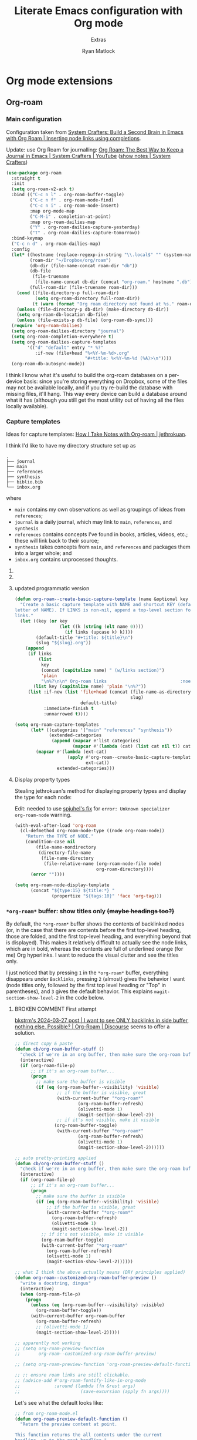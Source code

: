 #+title: Literate Emacs configuration with Org mode
#+subtitle: Extras
#+author: Ryan Matlock

* Org mode extensions
** Org-roam
*** Main configuration
Configuration taken from [[https://systemcrafters.cc/build-a-second-brain-in-emacs/getting-started-with-org-roam/#inserting-node-links-using-completions][System Crafters: Build a Second Brain in Emacs with
Org Roam | Inserting node links using completions]].

Update: use Org Roam for journalling: [[https://youtu.be/3-sLBaJAtew][Org Roam: The Best Way to Keep a Journal
in Emacs  | System Crafters | YouTube]] ([[https://systemcrafters.net/build-a-second-brain-in-emacs/keep-a-journal/][show notes | System Crafters]])

#+begin_src emacs-lisp
  (use-package org-roam
    :straight t
    :init
    (setq org-roam-v2-ack t)
    :bind (("C-c n l" . org-roam-buffer-toggle)
           ("C-c n f" . org-roam-node-find)
           ("C-c n i" . org-roam-node-insert)
           :map org-mode-map
           ("C-M-i" . completion-at-point)
           :map org-roam-dailies-map
           ("Y" . org-roam-dailies-capture-yesterday)
           ("T" . org-roam-dailies-capture-tomorrow))
    :bind-keymap
    ("C-c n d" . org-roam-dailies-map)
    :config
    (let* ((hostname (replace-regexp-in-string "\\.local$" "" (system-name)))
           (roam-dir "~/Dropbox/org/roam")
           (db-dir (file-name-concat roam-dir "db"))
           (db-file
            (file-truename
             (file-name-concat db-dir (concat "org-roam." hostname ".db"))))
           (full-roam-dir (file-truename roam-dir)))
      (cond ((file-directory-p full-roam-dir)
             (setq org-roam-directory full-roam-dir))
            (t (warn (format "Org roam directory not found at %s." roam-dir))))
      (unless (file-directory-p db-dir) (make-directory db-dir))
      (setq org-roam-db-location db-file)
      (unless (file-exists-p db-file) (org-roam-db-sync)))
    (require 'org-roam-dailies)
    (setq org-roam-dailies-directory "journal")
    (setq org-roam-completion-everywhere t)
    (setq org-roam-dailies-capture-templates
          '(("d" "default" entry "* %?"
             :if-new (file+head "%<%Y-%m-%d>.org"
                                "#+title: %<%Y-%m-%d (%A)>\n"))))
    (org-roam-db-autosync-mode))
#+end_src

I think I know what it's useful to build the org-roam databases on a per-device
basis: since you're storing everything on Dropbox, some of the files may not be
available locally, and if you try re-build the database with missing files,
it'll hang. This way every device can build a database around what it has
(although you still get the most utility out of having all the files locally
available).

*** Capture templates
Ideas for capture templates: [[https://jethrokuan.github.io/org-roam-guide/][How I Take Notes with Org-roam | jethrokuan]].

I think I'd like to have my directory structure set up as

#+begin_example
  .
  ├── journal
  ├── main
  ├── references
  ├── synthesis
  ├── biblio.bib
  └── inbox.org
#+end_example

where
- ~main~ contains my own observations as well as groupings of ideas from
  ~references~;
- ~journal~ is a daily journal, which may link to ~main~, ~references~, and
  ~synthesis~
- ~references~ contains concepts I've found in books, articles, videos, etc.;
  these will link back to their source;
- ~synthesis~ takes concepts from ~main~, and ~references~ and packages them
  into a larger whole; and
- ~inbox.org~ contains unprocessed thoughts.

**** COMMENT suggested way of doing it

#+begin_src emacs-lisp :eval no
  (setq org-roam-capture-templates
        '(("i" "ideas" plain "%?"
           :if-new (file+head "ideas/${slug}.org"
                              "#+title: ${title}\n")
           :immediate-finish t
           :unnarrowed t)
          ("r" "references" plain "%?"
           :if-new
           (file+head "references/${slug}.org"
                      "#+title: ${title}\n")
           :immediate-finish t
           :unnarrowed t)
          ("o" "observations" plain "%?"
           :if-new
           (file+head "observations/${slug}.org"
                      "#+title: ${title}\n")
           :immediate-finish t
           :unnarrowed t)
          ("s" "synthesis" plain "%?"
           :if-new
           (file+head "synthesis/${slug}.org"
                      "#+title: ${title}\n")
           :immediate-finish t
           :unnarrowed t)))
#+end_src

**** COMMENT +wrong+ +slightly+ (old) programmatic/DRY way to do it

#+begin_src emacs-lisp :eval no
  (defun org-roam--create-basic-capture-template (name &optional key)
    "Create a basic capture template with NAME and shortcut KEY (default: first
  letter of NAME)."
    (let ((key (or key (string (elt name 0))))
          (default-title "#+title: ${title}\n")
          (slug "${slug}.org"))
      (list
       key name 'plain "%?"
       :if-new (list 'file+head (concat (file-name-as-directory name)
                                        slug)
                     default-title)
       :immediate-finish t
       :unnarrowed t)))

  (setq org-roam-capture-templates
        (let (;; home row keys
              ;; (categories '(("main" "a") ("references" "f") ("synthesis")))
              ;; natural keys
              (categories '(("main") ("references") ("synthesis"))))
          (mapcar #'(lambda (cat)
                      (apply #'org-roam--create-basic-capture-template
                             cat))
                  categories)))
#+end_src

**** updated programmatic version

#+begin_src emacs-lisp
  (defun org-roam--create-basic-capture-template (name &optional key links)
    "Create a basic capture template with NAME and shortcut KEY (default: first
  letter of NAME). If LINKS is non-nil, append a top-level section for Org-roam
  links."
    (let ((key (or key
                   (let ((k (string (elt name 0))))
                     (if links (upcase k) k))))
          (default-title "#+title: ${title}\n")
          (slug "${slug}.org"))
      (append
       (if links
           (list
            key
            (concat (capitalize name) " (w/links section)")
            'plain
            "\n%?\n\n* Org-roam links                            :noexport:\n-")
         (list key (capitalize name) 'plain "\n%?"))
       (list :if-new (list 'file+head (concat (file-name-as-directory name)
                                              slug)
                           default-title)
             :immediate-finish t
             :unnarrowed t))))

  (setq org-roam-capture-templates
        (let* ((categories '("main" "references" "synthesis"))
               (extended-categories
                (append (mapcar #'list categories)
                        (mapcar #'(lambda (cat) (list cat nil t)) categories))))
          (mapcar #'(lambda (ext-cat)
                      (apply #'org-roam--create-basic-capture-template
                             ext-cat))
                  extended-categories)))
#+end_src

**** Display property types
Stealing jethrokuan's method for displaying property types and display the
type for each node:

Edit: needed to use [[https://github.com/jethrokuan/org-roam-guide/issues/2#issuecomment-1240626498][spjuhel's fix]] for ~error: Unknown specializer
org-roam-node~ warning.

#+begin_src emacs-lisp
  (with-eval-after-load 'org-roam
    (cl-defmethod org-roam-node-type ((node org-roam-node))
      "Return the TYPE of NODE."
      (condition-case nil
          (file-name-nondirectory
           (directory-file-name
            (file-name-directory
             (file-relative-name (org-roam-node-file node)
                                 org-roam-directory))))
        (error ""))))

  (setq org-roam-node-display-template
        (concat "${type:15} ${title:*} "
                (propertize "${tags:10}" 'face 'org-tag)))
#+end_src

*** =*org-roam*= buffer: show titles only +(maybe headings too?)+
By default, the =*org-roam*= buffer shows the contents of backlinked nodes (or,
in the case that there are contents before the first top-level heading, those
are folded, and the first top-level heading, and everything beyond that is
displayed). This makes it relatively difficult to actually see the node links,
which are in bold, whereas the contents are full of underlined orange (for me)
Org hyperlinks. I want to reduce the visual clutter and see the titles only.

I just noticed that by pressing =1= in the =*org-roam*= buffer, everything
disappears under =Backlinks=, pressing =2= (almost) gives the behavior I want (node
titles only, followed by the first top level heading or "Top" in parentheses),
and =3= gives the default behavior. This explains ~magit-section-show-level-2~ in
the code below.

**** BROKEN COMMENT First attempt
[[https://org-roam.discourse.group/t/solved-i-want-to-see-only-backlinks-in-side-buffer-nothing-else-possible/3404/7][bkstrm's 2024-03-27 post | I want to see ONLY backlinks in side buffer, nothing
else. Possible? | Org-Roam | Discourse]] seems to offer a solution.

#+begin_src emacs-lisp
  ;; direct copy & paste
  (defun cb/org-roam-buffer-stuff ()
    "check if we're in an org buffer, then make sure the org-roam buffer is visible, then refresh it, collapse the V to >, turn on olivetti mode to fix weird formatting"
    (interactive)
    (if (org-roam-file-p)
        ;; if it's an org-roam buffer...
        (progn
          ;; make sure the buffer is visible
          (if (eq (org-roam-buffer--visibility) 'visible)
                  ;; if the buffer is visible, great
                  (with-current-buffer "*org-roam*"
                          (org-roam-buffer-refresh)
                          (olivetti-mode 1)
                          (magit-section-show-level-2))
                  ;; if it's not visible, make it visible
                 (org-roam-buffer-toggle)
                  (with-current-buffer "*org-roam*"
                          (org-roam-buffer-refresh)
                          (olivetti-mode 1)
                          (magit-section-show-level-2))))))

  ;; auto pretty-printing applied
  (defun cb/org-roam-buffer-stuff ()
    "check if we're in an org buffer, then make sure the org-roam buffer is visible, then refresh it, collapse the V to >, turn on olivetti mode to fix weird formatting"
    (interactive)
    (if (org-roam-file-p)
        ;; if it's an org-roam buffer...
        (progn
          ;; make sure the buffer is visible
          (if (eq (org-roam-buffer--visibility) 'visible)
              ;; if the buffer is visible, great
              (with-current-buffer "*org-roam*"
                (org-roam-buffer-refresh)
                (olivetti-mode 1)
                (magit-section-show-level-2))
            ;; if it's not visible, make it visible
            (org-roam-buffer-toggle)
            (with-current-buffer "*org-roam*"
              (org-roam-buffer-refresh)
              (olivetti-mode 1)
              (magit-section-show-level-2))))))

  ;; what I think the above actually means (DRY principles applied)
  (defun org-roam--customized-org-roam-buffer-preview ()
    "write a docstring, dingus"
    (interactive)
    (when (org-roam-file-p)
      (progn
        (unless (eq (org-roam-buffer--visibility) :visible)
          (org-roam-buffer-toggle))
        (with-current-buffer org-roam-buffer
          (org-roam-buffer-refresh)
          ;; (olivetti-mode 1)
          (magit-section-show-level-2)))))

  ;; apparently not working
  ;; (setq org-roam-preview-function
  ;;       org-roam--customized-org-roam-buffer-preview)

  ;; (setq org-roam-preview-function 'org-roam-preview-default-function)

  ;; ;; ensure roam links are still clickable.
  ;; (advice-add #'org-roam-fontify-like-in-org-mode
  ;;             :around (lambda (fn &rest args)
  ;;                       (save-excursion (apply fn args))))
#+end_src

Let's see what the default looks like:

#+begin_src emacs-lisp :eval no
  ;; from org-roam-mode.el
  (defun org-roam-preview-default-function ()
    "Return the preview content at point.

  This function returns the all contents under the current
  headline, up to the next headline."
    (let ((beg (save-excursion
                 (org-roam-end-of-meta-data t)
                 (point)))
          (end (save-excursion
                 (org-next-visible-heading 1)
                 (point))))
      (string-trim (buffer-substring-no-properties beg end))))

  (defun org-roam-preview-get-contents (file pt)
    "Get preview content for FILE at PT."
    (save-excursion
      (org-roam-with-temp-buffer file
        (org-with-wide-buffer
         (goto-char pt)
         (let ((s (funcall org-roam-preview-function)))
           (dolist (fn org-roam-preview-postprocess-functions)
             (setq s (funcall fn s)))
           s)))))
#+end_src

**** BROKEN COMMENT Alternate solution idea
=C-c n l= is bound to ~org-roam-buffer-toggle~. What if I bind =C-c n L= to a
function that calls ~org-roam-buffer-toggle~ + 「the magit(?) function bound to
=2=​」 (~magit-section-show-level-2~)?

#+begin_src emacs-lisp :eval no
  (defun org-roam--buffer-toggle-show-level-2 ()
    "Toggle display of the persistent `org-roam-buffer', and if opening it."
    (interactive)
    (progn
      (org-roam-buffer-toggle)
      (when (eq (org-roam-buffer--visibility) 'visible)
        (progn
          (switch-to-buffer-other-frame org-roam-buffer)
          ;; ;; collapse everything
          ;; (magit-section-show-level-1)
          ;; ;; then show level 2
          (magit-section-show-level-2)))))
#+end_src

+This isn't quite working. I'm getting the following message:+

#+begin_example
  eieio-oref: Wrong type argument: (or eieio-object cl-structure-object oclosure), nil
  Auto-saving...done
#+end_example

Never mind; added ~(switch-to-buffer org-roam-buffer)~, and it almost works, but
then there are two =*org-roam*= buffers open. I want to switch focus to the
=*org-roam*= buffer.

**** Working solution
Now you can type =C-c n L= to get the behavior you're looking for.

#+begin_src emacs-lisp
  (defun org-roam--buffer-toggle-show-level-2 ()
    "Toggle display of the persistent `org-roam-buffer', and if it is open,
  switch to that buffer and show level 2 sections."
    (interactive)
    (progn
      (org-roam-buffer-toggle)
      (when (eq (org-roam-buffer--visibility) 'visible)
        (progn
          (switch-to-buffer-other-frame org-roam-buffer)
          (magit-section-show-level-2)))))

  (define-key
   org-mode-map (kbd "C-c n L") 'org-roam--buffer-toggle-show-level-2)
#+end_src

** Org Tree Slide
[[https://github.com/takaxp/org-tree-slide][Org Tree Slide]] makes for quick and easy presentations with your Org mode files
(similar to [[https://github.com/yjwen/org-reveal][org-reveal]] + [[https://revealjs.com][reveal.js]], but lighter weight).

* Major modes
** YAML
*** ~yaml-mode~
[[https://github.com/yoshiki/yaml-mode][yaml-mode | GitHub]] (looking for a new maintainer)

#+begin_src emacs-lisp
  (use-package yaml-mode
    :straight (yaml-mode
               :type git
               :host github
               :repo "yoshiki/yaml-mode"
               :branch "master"))
#+end_src

*** TODO COMMENT ~yaml.el~
[[https://github.com/zkry/yaml.el][yaml.el | GitHub]]

#+begin_src emacs-lisp
  (use-package yaml
    :straight (yaml
               :type git
               :host github
               :repo "zkry/yaml.el"
               :branch "master")
    :config
    (require 'yaml))
#+end_src

*** TODO COMMENT ~yaml-pro~
[[https://github.com/zkry/yaml-pro][yaml-pro | GitHub]]: tools for editing YAML leveraging tree-sitter/parser

** ~csv-mode~
[[https://elpa.gnu.org/packages/csv-mode.html][csv-mode | GNU ELPA]]

#+begin_src emacs-lisp
  (use-package csv-mode
    :straight t)
#+end_src

** Markdown +-- configured under ~lsp-bridge~+
For when you can't use Org mode 🙃; see [[https://jblevins.org/projects/markdown-mode/][markdown-mode]].

#+begin_src emacs-lisp
  (use-package markdown-mode
    :straight t
    :commands (markdown-mode gfm-mode)
    :mode (("README\\.md\\'" . gfm-mode)
           ("\\.md\\'" . markdown-mode)
           ("\\.markdown\\'" . markdown-mode))
    :init (setq markdown-command "multimarkdown")
    :bind (:map markdown-mode-map
           ("C-c C-e" . markdown-do)))
#+end_src

*** ~pandoc-mode~
[[http://joostkremers.github.io/pandoc-mode/][pandoc-mode]] makes it easier to interface with ~pandoc~, which is especially
useful when editing Markdown files (Org mode has a lot of this functionality
built in).

#+begin_src emacs-lisp
  (use-package pandoc-mode
    :straight t
    :hook ((markdown-mode . pandoc-mode)))
#+end_src

** JSON
#+begin_src emacs-lisp
  (use-package json-mode
    :straight t)
#+end_src

** PARTIAL =vterm=
[[https://github.com/akermu/emacs-libvterm][Emacs-libvterm]] is C library-based terminal emulator.

#+begin_src emacs-lisp
  (cond ((executable-find "vterm-ctrl")
         (use-package vterm
           :straight t
           :config
           (setq vterm-shell shell-file-name)
           (setq vterm-copy-exclude-prompt t)))
        (t (message "vterm requirements not installed on this device.")))
#+end_src

Note that the documentation recommends some [[https://github.com/akermu/emacs-libvterm#shell-side-configuration][shell-side configuration]] to get the
most out of ~vterm~, but I haven't done this.

#+begin_quote
Tip: you don't need ~ansi-term~ anymore because ~vterm~ supports the equivalent of
switching between ~line-mode~ and ~char-mode~: ~C-c c-t~ toggles =vterm-copy-mode=.
#+end_quote

Just noticed this on my MacBook Pro:

#+begin_src shell :eval no
  $ echo $SHELL
  /bin/zsh
  $ zsh --version
  zsh 5.8.1 (x86_64-apple-darwin22.0)
#+end_src

Probably time to +review something like [[https://systemcrafters.net/emacs-from-scratch/learn-to-love-the-terminal-modes/][Learn to Love the Terminal Modes |System
Crafters]].+ read the Emacs libvterm documentation.

Ok, I explicitly set =vterm-shell=, and now I'm getting this behavior:

#+begin_src shell :eval no
  $ echo $SHELL
  /bin/zsh
  $ echo $0
  /usr/local/bin/bash
  $ echo $ZSH_NAME

  $ ps
    PID TTY           TIME CMD
  30442 ttys000    0:00.08 -bash
  44159 ttys001    0:00.02 /usr/local/bin/bash
  94406 ttys003    0:00.01 -bash
  68604 ttys005    0:00.02 -bash
#+end_src

According to [[https://stackoverflow.com/a/3327022][How to determine the current interactive shell that I'm in
(command-line) | stackoverflow]], this suggests I'm using the Homebrew ~bash~ I
expect, so I wonder why =$SHELL= is still set to ~/bin/zsh~. This also holds for
~shell~ and ~term~.

In ~iTerm2~, I get this:

#+begin_src shell :eval no
  $ echo $SHELL
  /usr/local/bin/bash
#+end_src

#+begin_quote
When starting ~shell-mode~ with ~M-x shell~, Emacs starts the shell you want
(usually the same as your login shell, but this can be changed if you really
want to) and then sources a file, if it exists, based on the shell's name. The
places it looks are

1. ~~/.emacs_$SHELLNAME~
2. ~~/.emacs.d/init_${SHELLNAME}.sh~

-- source: [[https://stackoverflow.com/a/54951844][Setting TERM variable for Emacs shell | stackoverflow]]
#+end_quote

...so maybe I should change my login shell; see [[https://superuser.com/questions/48226/how-do-i-set-my-shell-in-mac-os-x][How do I set my shell in Mac OS
X? | superuser.stackexchange]].

I reset my shell with

#+begin_src shell
  $ sudo chsh -s /usr/local/bin/bash matlock
#+end_src

which I can confirm worked because

#+begin_src shell
  $ dscacheutil -q user -a name matlock
  name: matlock
  password: ********
  uid: xxx
  gid: xx
  dir: /Users/matlock
  shell: /usr/local/bin/bash
  gecos: Ryan Matlock
#+end_src

(See [[https://apple.stackexchange.com/a/29877][How can I list all user accounts in the terminal? | apple.stackexchange]];
note that ~/etc/passwd~ doesn't contain user information the way it does on
Linux.) It may be that a system reboot will fix this.

Note: I'm definitely the user running Emacs:

#+begin_src shell
  $ ps aux | ack -i emacs
  matlock          45403   3.0  0.3 35870716 172160   ??  S    12:54AM   0:22.28
  /Applications/Emacs.app/Contents/MacOS/Emacs-x86_64-10_14
#+end_src

How =$SHELL= is set in ~bash~:

#+begin_quote
=SHELL=

This environment variable expands to the full pathname to the shell. If it is
not set when the shell starts, Bash assigns to it the full pathname of the
current user’s login shell.

-- [[https://www.gnu.org/software/bash/manual/html_node/Bash-Variables.html#index-SHELL][Bash Variables § =SHELL= | GNU Bash Manual]]
#+end_quote

** PARTIAL =dockerfile-mode=
[[https://github.com/spotify/dockerfile-mode][dockerfile-mode | github]] (maintained by Spotify! Is this my first time using
something from a corporate account in my Emacs config?)

#+begin_src emacs-lisp
  (use-package dockerfile-mode
    :straight t)
#+end_src

** Lilypond
[[https://lilypond.org/][Lilypond]] is a FOSS program for "engraving" musical scores from plaintext source
files.

*** COMMENT Not working
https://www.reddit.com/r/emacs/comments/k0mld2/using_lilypond_in_emacs/

https://lilypond.org/doc/v2.25/Documentation/usage/emacs-mode

https://issues.guix.gnu.org/72924

https://francopasut.netlify.app/post/emacs_write_lilypond/

#+begin_src emacs-lisp :eval no
  ;; (let (lilypond-dir "/opt/homebrew/share/emacs/site-lisp/lilypond") (when
  ;;   (file-directory-p lilypond-dir) (setq load-path (append (list
  ;;   lilypond-dir)) load-path))) (setq load-path (append (list
  ;;   (expand-file-name "/opt/homebrew/share/emacs/site-lisp/")) load-path))
  ;;   (require 'lilypond)

  ;; (let ((lp (list (expand-file-name "~/.emacs.d/site-lisp/"))))
  ;;   (use-package lilypond-mode
  ;;     ;; :straight t
  ;;     :load-path lp
  ;;     ;; :ensure t
  ;;     :mode ("\\.ly\\'" . LilyPond-mode)))

  ;; (autoload 'LilyPond-mode "lilypond-mode")
  ;; (setq auto-mode-alist
  ;;       (cons '("\\.ly$" . LilyPond-mode) auto-mode-alist))

  ;; (add-hook 'LilyPond-mode-hook (lambda () (turn-on-font-lock)))

  (let ((site-lisp-dir (expand-file-name "~/.emacs.d/site-lisp/")))
    (when (file-directory-p site-lisp-dir)
      (setq load-path (append (list site-lisp-dir) load-path))))

  ;; (use-package LilyPond-mode
  ;;   :ensure t
  ;;   :mode ("\\.ly\\'" . LilyPond-mode))

  ;; (use-package lilypond-mode
  ;;   :ensure t
  ;;   :mode ("\\.ly\\'" . lilypond-mode))

  (require 'LilyPond-mode)
  (require 'lilypond-mode)
#+end_src

I don't know why this isn't working

*** Bad solution---but it works ¯\_(ツ)_/¯
[[https://github.com/benide/lilypond-mode][lilypond-mode | benide | GitHub]]

#+begin_src emacs-lisp
  (use-package lilypond-mode
    :straight (lilypond-mode
               :type git
               :host github
               :repo "benide/lilypond-mode"
               :branch "master")
    :mode ("\\.ly\\'" . LilyPond-mode))
#+end_src

** =web-mode=
https://web-mode.org/

Per [[https://stackoverflow.com/a/42631327][this stackoverflow response]], =web-mode= is useful for editing unspecified XML
and support node folding.

#+begin_src emacs-lisp
  (use-package web-mode
    :straight t
    :mode
    (("\\.html?\\'" . web-mode)
     ("\\.css\\'" . web-mode)
     ("\\.xml\\'" . web-mode)
     ("\\.svg\\'" . web-mode)))
#+end_src

My initial impression is that it's a little slow at folding nodes on a longer
XML (SVG) file.

** BROKEN =spice-mode=
https://lifeofpenguin.blogspot.com/2021/10/spice-simulation-in-gnu-emacs.html

First, ensure =gnuplot= is installed:

#+begin_src emacs-lisp
  (let ((gnuplot-exit-code (shell-command "gnuplot --version")))
    (unless (zerop gnuplot-exit-code)
      (message "Warning: gnuplot not properly installed/configured. May cause issues for SPICE simulation.")))
#+end_src


*** COMMENT first attempt at =spice-mode= installation/config
Then configure =spice-mode=:

#+begin_src emacs-lisp :eval no
  (use-package spice-mode
    :straight (spice-mode
               :type git
               :host github
               :repo "emacsmirror/spice-mode"
               :branch "master")
    :config (setq spice-simulator "Ngspice"
                  spice-waveform-viewer "ngplot")
    :mode (("\\.cir\\'" . spice-mode)))
#+end_src

Ok, to be fair, I'm not using the =spice-mode.el= found at
https://gitlab.com/atamariya/emacs/-/tree/dev/lisp as the blog post author
above suggested.

**** Issues
Attempting =C-c C-r= (~spice-compile~):

#+begin_example
  Compile command: eldo -i example.cir
#+end_example

I want =eldo= to be =ngspice=. Also, the

*** COMMENT trying it again

#+begin_src emacs-lisp
  (use-package spice-mode
    :straight (spice-mode
               :type git
               :host gitlab
               :repo "atamariya/emacs/-/raw/dev/lisp"
               :branch "master")
    :config (setq spice-simulator "Ngspice"
                  spice-waveform-viewer "ngplot")
    :mode (("\\.cir\\'" . spice-mode)))
#+end_src

https://gitlab.com/atamariya/emacs/-/blob/dev/lisp/spice-mode.el and
https://gitlab.com/atamariya/emacs/-/raw/dev/lisp/spice-mode.el if you want to
directly see the source, but it's buried in some weird way that straight can't
really handle.

*** let's try the first way again since I'm actually using =ngspice= now
Then configure =spice-mode=:

#+begin_src emacs-lisp :eval no
  (use-package spice-mode
    :straight (spice-mode
               :type git
               :host github
               :repo "emacsmirror/spice-mode"
               :branch "master")
    :config (setq spice-simulator "ngspice"
                  spice-waveform-viewer "ngplot")
    :mode (("\\.cir\\'" . spice-mode)))

  ;; (require 'compile)
  ;; (defun spice-compile ()
  ;;   "Spice wrapper function for compile."
  ;;   (interactive)
  ;;   (spice-set-simulator-command)
  ;;   (call-interactively 'compile nil)
  ;;   )

  (defun spice-compile-ngspice ()
    "use in place of spice-mode.el's spice-compile command"
    (interactive)
    ;;
    )
#+end_src

Ok, looking through =spice-mode.el=, it seems like maybe I can do my own
~spice-compile~ command that uses =ngspice=.

** =fish-mode=
[[https://github.com/wwwjfy/emacs-fish][fish-mode | GitHub]]

#+begin_src emacs-lisp
  (use-package fish-mode
    :straight t
    :mode (("\\.fish\\'" . fish-mode)))
#+end_src

** =nix-mode=
[[https://github.com/NixOS/nix-mode][nix-mode | GitHub]]

#+begin_src emacs-lisp
  (use-package nix-mode
    :straight t
    :mode "\\.nix\\'")
#+end_src

* Minor modes
** TempEL
[[https://github.com/minad/tempel][TempEl]] is a modern Emacs templating library.

Configuration stolen from the README.

#+begin_src emacs-lisp
  (use-package tempel
    :straight t
    ;; Require trigger prefix before template name when completing.
    ;; :custom
    ;; (tempel-trigger-prefix "<")
    :custom
    (tempel-path (expand-file-name "*.eld" "~/config/emacs/templates"))

    :bind (("M-<tab>" . tempel-complete) ;; Alternative tempel-expand
           ("M-*" . tempel-insert))

    :init

    ;; Setup completion at point
    (defun tempel-setup-capf ()
      ;; Add the Tempel Capf to `completion-at-point-functions'.
      ;; `tempel-expand' only triggers on exact matches. Alternatively use
      ;; `tempel-complete' if you want to see all matches, but then you
      ;; should also configure `tempel-trigger-prefix', such that Tempel
      ;; does not trigger too often when you don't expect it. NOTE: We add
      ;; `tempel-expand' *before* the main programming mode Capf, such
      ;; that it will be tried first.
      (setq-local completion-at-point-functions
                  (cons #'tempel-expand
                        completion-at-point-functions)))

    (add-hook 'prog-mode-hook 'tempel-setup-capf)
    (add-hook 'text-mode-hook 'tempel-setup-capf)

    ;; Optionally make the Tempel templates available to Abbrev,
    ;; either locally or globally. `expand-abbrev' is bound to C-x '.
    ;; (add-hook 'prog-mode-hook #'tempel-abbrev-mode)
    ;; (global-tempel-abbrev-mode)
    )
#+end_src

* Miscellaneous
** Exercism
[[https://exercism.org/tracks][Exercism]] seems like a neat way to learn concepts from dozens of programming
languages.

*** Emacs Lisp

**** Run test suite
This function was stolen from Exercism's provided ~HELP.md~ packaged with the
exercises. As provided, if ~ert~ hasn't previously been run, =ert-delete-all-tests=
is unbound, which raises an error message:

#+begin_example
  exercism-eval-and-run-all-tests-in-buffer: Symbol’s function definition is
  void: ert-delete-all-tests
#+end_example

And checking if the symbol is bound using =boundp= fixes that. +See [[https://stackoverflow.com/a/757593][In Emacs Lisp,
how do I check if a variable is defined? | stackoverflow]].+ See [[http://xahlee.info/emacs/emacs/elisp_check_defined.html][Emacs Lisp: Check
If a function/variable is Defined | Xah Lee]]; =ert-delete-all-tests= is a
function, not a variable, so you have to use =fboundp=, *not* =boundp=; otherwise,
the tests aren't deleted, and you'll re-run *all* tests across multiple ERT test
buffers.

See also [[https://www.gnu.org/software/emacs/manual/html_mono/ert.html][ERT: Emacs Lisp Regression Testing | GNU Emacs Manual]].

#+begin_src emacs-lisp
  (defun exercism-eval-and-run-all-tests-in-buffer ()
    "Deletes all loaded tests from the runtime, evaluates the current buffer and
  runs all loaded tests with ert."
    (interactive)
    (when (fboundp 'ert-delete-all-tests)
        (ert-delete-all-tests))
    (eval-buffer)
    (ert 't))

  (eval-after-load 'emacs-lisp-mode
    (define-key emacs-lisp-mode-map (kbd "C-c t")
      'exercism-eval-and-run-all-tests-in-buffer))
#+end_src

* Sanity check
Check that bottom of this file was reached and evaluated successfully.

#+begin_src emacs-lisp
  (message "Bottom of extras.org reached and evaluated.")
#+end_src
